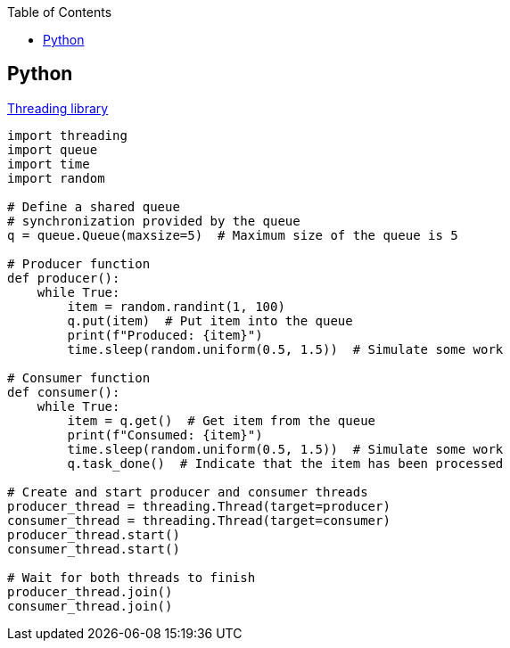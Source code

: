 :toc:
:toclevels: 6

== Python
link:/Threads_Processes_IPC/Threads/Code/Python[Threading library]
```py
import threading
import queue
import time
import random

# Define a shared queue
# synchronization provided by the queue
q = queue.Queue(maxsize=5)  # Maximum size of the queue is 5

# Producer function
def producer():
    while True:
        item = random.randint(1, 100)
        q.put(item)  # Put item into the queue
        print(f"Produced: {item}")
        time.sleep(random.uniform(0.5, 1.5))  # Simulate some work

# Consumer function
def consumer():
    while True:
        item = q.get()  # Get item from the queue
        print(f"Consumed: {item}")
        time.sleep(random.uniform(0.5, 1.5))  # Simulate some work
        q.task_done()  # Indicate that the item has been processed

# Create and start producer and consumer threads
producer_thread = threading.Thread(target=producer)
consumer_thread = threading.Thread(target=consumer)
producer_thread.start()
consumer_thread.start()

# Wait for both threads to finish
producer_thread.join()
consumer_thread.join()

```

